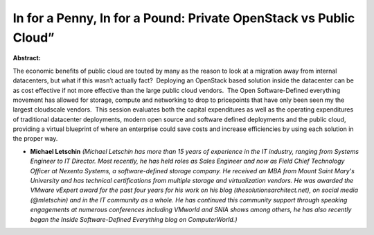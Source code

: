 In for a Penny, In for a Pound: Private OpenStack vs Public Cloud”
~~~~~~~~~~~~~~~~~~~~~~~~~~~~~~~~~~~~~~~~~~~~~~~~~~~~~~~~~~~~~~~~~~

**Abstract:**

The economic benefits of public cloud are touted by many as the reason to look at a migration away from internal datacenters, but what if this wasn’t actually fact?  Deploying an OpenStack based solution inside the datacenter can be as cost effective if not more effective than the large public cloud vendors.  The Open Software-Defined everything movement has allowed for storage, compute and networking to drop to pricepoints that have only been seen my the largest cloudscale vendors.  This session evaluates both the capital expenditures as well as the operating expenditures of traditional datacenter deployments, modern open source and software defined deployments and the public cloud, providing a virtual blueprint of where an enterprise could save costs and increase efficiencies by using each solution in the proper way.


* **Michael Letschin** *(Michael Letschin has more than 15 years of experience in the IT industry, ranging from Systems Engineer to IT Director. Most recently, he has held roles as Sales Engineer and now as Field Chief Technology Officer at Nexenta Systems, a software-defined storage company. He received an MBA from Mount Saint Mary's University and has technical certifications from multiple storage and virtualization vendors. He was awarded the VMware vExpert award for the past four years for his work on his blog (thesolutionsarchitect.net), on social media (@mletschin) and in the IT community as a whole. He has continued this community support through speaking engagements at numerous conferences including VMworld and SNIA shows among others, he has also recently began the Inside Software-Defined Everything blog on ComputerWorld.)*
